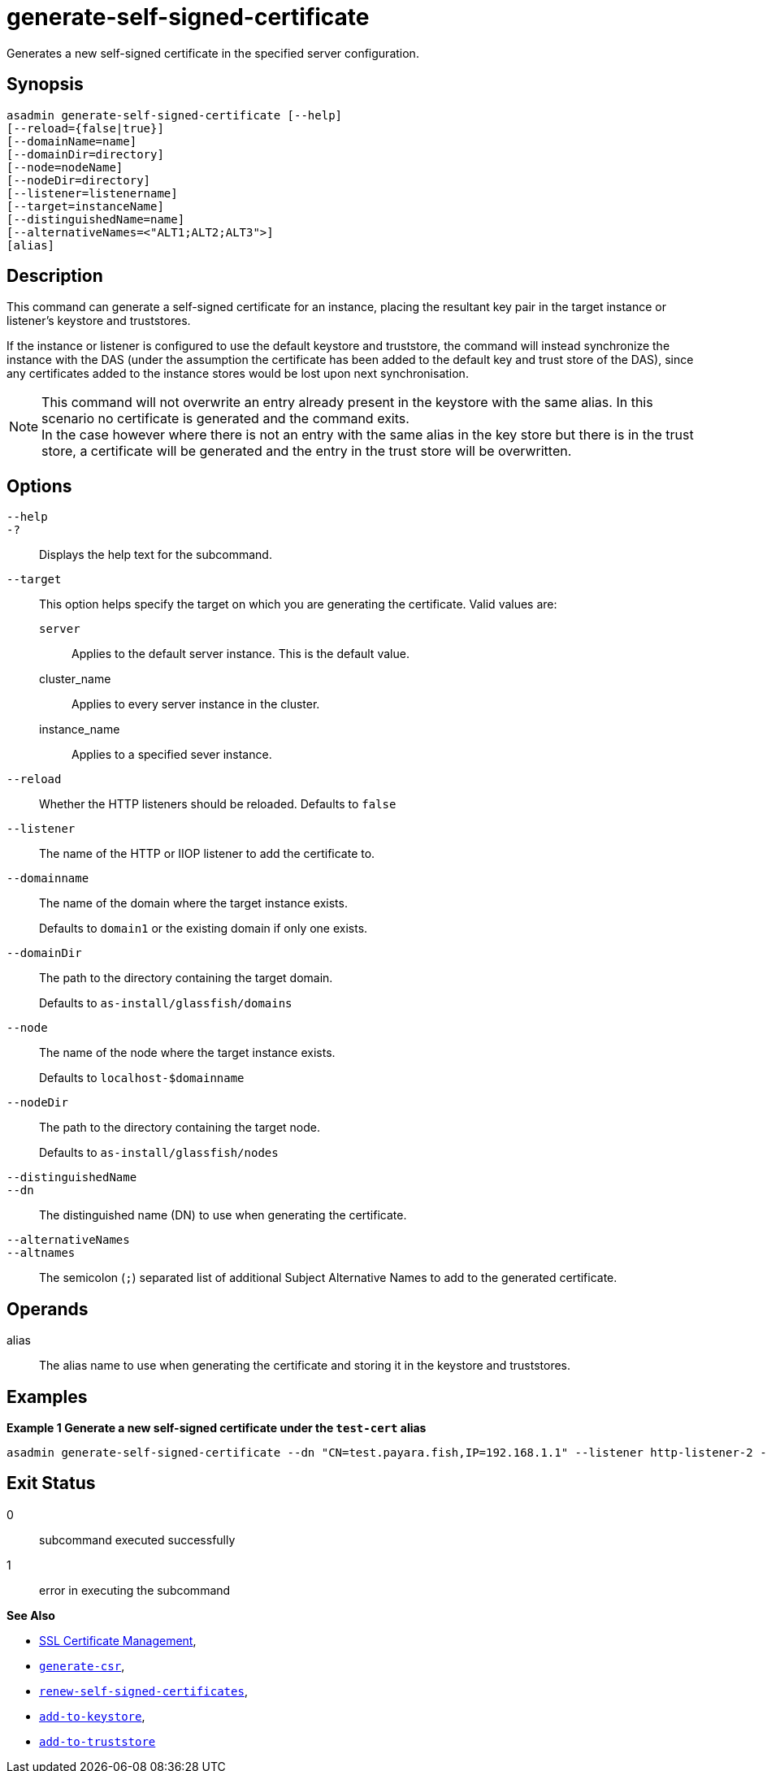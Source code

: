 [[generate-self-signed-certificate]]
= generate-self-signed-certificate

Generates a new self-signed certificate in the specified server configuration.

[[synopsis]]
== Synopsis

[source,shell]
----
asadmin generate-self-signed-certificate [--help]
[--reload={false|true}]
[--domainName=name]
[--domainDir=directory]
[--node=nodeName]
[--nodeDir=directory]
[--listener=listenername]
[--target=instanceName]
[--distinguishedName=name]
[--alternativeNames=<"ALT1;ALT2;ALT3">]
[alias]
----

[[description]]
== Description

This command can generate a self-signed certificate for an instance, placing the resultant key pair in the target instance or listener's keystore and truststores.

If the instance or listener is configured to use the default keystore and truststore, the command will instead synchronize the instance with the DAS (under the assumption the certificate has been added to the default key and trust store of the DAS), since any certificates added to the instance stores would be lost upon next synchronisation.

NOTE: This command will not overwrite an entry already present in the keystore with the same alias. In this scenario no certificate is generated and the command exits. +
In the case however where there is not an entry with the same alias in the key store but there is in the trust store, a certificate will be generated and the entry in the trust store will be overwritten.

[[options]]
== Options

`--help`::
`-?`::
Displays the help text for the subcommand.
`--target`::
This option helps specify the target on which you are generating the certificate. Valid values are: +
`server`;;
Applies to the default server instance. This is the default value.
cluster_name;;
Applies to every server instance in the cluster.
instance_name;;
Applies to a specified sever instance.
`--reload`::
Whether the HTTP listeners should be reloaded. Defaults to `false`
`--listener`::
The name of the HTTP or IIOP listener to add the certificate to.
`--domainname`::
The name of the domain where the target instance exists.
+
Defaults to `domain1` or the existing domain if only one exists.
`--domainDir`::
The path to the directory containing the target domain.
+
Defaults to
`as-install/glassfish/domains`
`--node`::
The name of the node where the target instance exists.
+
Defaults to `localhost-$domainname`
`--nodeDir`::
The path to the directory containing the target node.
+
Defaults to `as-install/glassfish/nodes`

`--distinguishedName`::
`--dn`::
The distinguished name (DN) to use when generating the certificate.

`--alternativeNames`::
`--altnames`::
The semicolon (`;`) separated list of additional Subject Alternative Names to add to the generated certificate.

[[operands]]
== Operands

alias::
The alias name to use when generating the certificate and storing it in the keystore and truststores.

[[examples]]
== Examples

*Example 1 Generate a new self-signed certificate under the `test-cert` alias*

[source, shell]
----
asadmin generate-self-signed-certificate --dn "CN=test.payara.fish,IP=192.168.1.1" --listener http-listener-2 --alternativenames "test2.payara.fish;DNS:test3.payara.fish,IP:127.0.0.1,EMAIL:anon@payara.fish" --target Instance1 test_cert
----

[[exit-status]]
== Exit Status

0::
subcommand executed successfully
1::
error in executing the subcommand

*See Also*

* xref:Technical Documentation/Payara Server Documentation/Security Guide/SSL Certificate Management.adoc[SSL Certificate Management],
* xref:Technical Documentation/Payara Server Documentation/Command Reference/generate-csr.adoc[`generate-csr`],
* xref:Technical Documentation/Payara Server Documentation/Command Reference/renew-self-signed-certificates.adoc[`renew-self-signed-certificates`],
* xref:Technical Documentation/Payara Server Documentation/Command Reference/add-to-keystore.adoc[`add-to-keystore`],
* xref:Technical Documentation/Payara Server Documentation/Command Reference/add-to-truststore.adoc[`add-to-truststore`]
